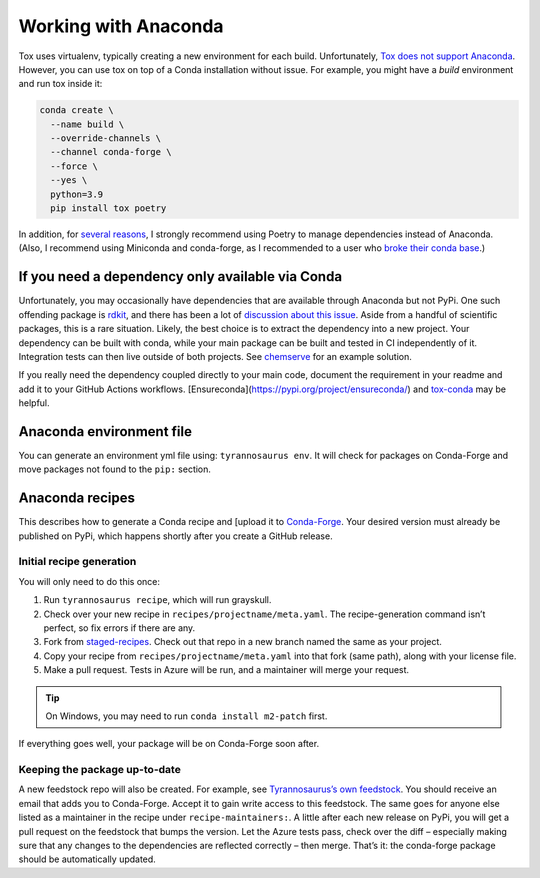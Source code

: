 Working with Anaconda
======================

Tox uses virtualenv, typically creating a new environment for each build.
Unfortunately, `Tox does not support Anaconda <https://bitbucket.org/hpk42/tox/issues/273/support-conda-envs-when-using-miniconda>`_.
However, you can use tox on top of a Conda installation without issue.
For example, you might have a *build* environment and run tox inside it:

.. code-block::

  conda create \
    --name build \
    --override-channels \
    --channel conda-forge \
    --force \
    --yes \
    python=3.9
    pip install tox poetry


In addition, for `several reasons <https://dmyersturnbull.github.io/#-the-python-build-landscape>`_,
I strongly recommend using Poetry to manage dependencies instead of Anaconda.
(Also, I recommend using Miniconda and conda-forge, as I recommended to a user who
`broke their conda base <https://stackoverflow.com/questions/61624631/using-anaconda-is-a-messy-base-root-going-to-be-a-problem-in-the-long-term>`_.)


If you need a dependency only available via Conda
-------------------------------------------------


Unfortunately, you may occasionally have dependencies that are available through Anaconda but not PyPi.
One such offending package is `rdkit <https://www.rdkit.org/>`_, and there has been a lot of
`discussion about this issue <https://github.com/rdkit/rdkit/issues/1812>`_.
Aside from a handful of scientific packages, this is a rare situation.
Likely, the best choice is to extract the dependency into a new project.
Your dependency can be built with conda, while your main package can be built and tested in CI
independently of it. Integration tests can then live outside of both projects.
See `chemserve <https://github.com/dmyersturnbull/chemserve>`_ for an example solution.

If you really need the dependency coupled directly to your main code,
document the requirement in your readme and add it
to your GitHub Actions workflows. [Ensureconda](https://pypi.org/project/ensureconda/)
and  `tox-conda <https://github.com/tox-dev/tox-conda>`_ may be helpful.


Anaconda environment file
-------------------------

You can generate an environment yml file using: ``tyrannosaurus env``.
It will check for packages on Conda-Forge and move packages not found to the ``pip:`` section.


Anaconda recipes
--------------------

This describes how to generate a Conda recipe and
[upload it to `Conda-Forge <https://conda-forge.org/#add_recipe>`_.
Your desired version must already be published on PyPi, which happens shortly after you create a GitHub release.

Initial recipe generation
+++++++++++++++++++++++++

You will only need to do this once:

1. Run ``tyrannosaurus recipe``, which will run grayskull.
2. Check over your new recipe in ``recipes/projectname/meta.yaml``. The recipe-generation command isn’t perfect, so fix errors if there are any.
3. Fork from `staged-recipes <https://github.com/conda-forge/staged-recipes>`_. Check out that repo in a new branch named the same as your project.
4. Copy your recipe from ``recipes/projectname/meta.yaml`` into that fork (same path), along with your license file.
5. Make a pull request. Tests in Azure will be run, and a maintainer will merge your request.

.. tip::

    On Windows, you may need to run ``conda install m2-patch`` first.

If everything goes well, your package will be on Conda-Forge soon after.

Keeping the package up-to-date
++++++++++++++++++++++++++++++

A new feedstock repo will also be created. For example, see
`Tyrannosaurus’s own feedstock <https://github.com/conda-forge/tyrannosaurus-feedstock>`_.
You should receive an email that adds you to Conda-Forge. Accept it to gain write access to this feedstock.
The same goes for anyone else listed as a maintainer in the recipe under ``recipe-maintainers:``.
A little after each new release on PyPi, you will get a pull request on the feedstock that bumps the version.
Let the Azure tests pass, check over the diff – especially making sure that any changes to the dependencies are
reflected correctly – then merge. That’s it: the conda-forge package should be automatically updated.
